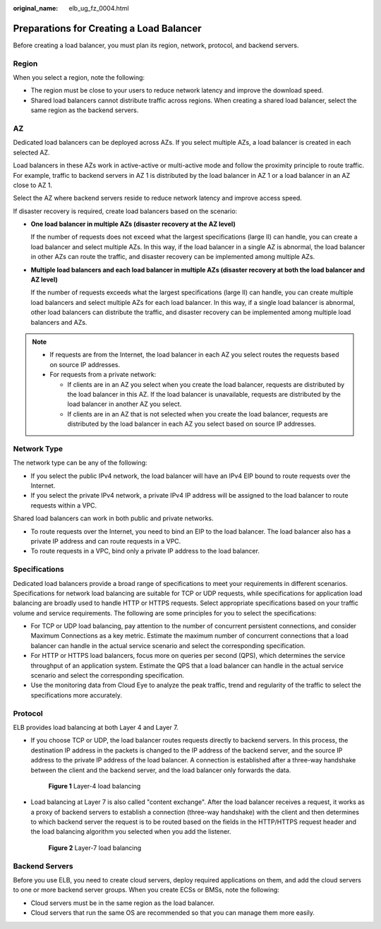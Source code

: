 :original_name: elb_ug_fz_0004.html

.. _elb_ug_fz_0004:

Preparations for Creating a Load Balancer
=========================================

Before creating a load balancer, you must plan its region, network, protocol, and backend servers.

Region
------

When you select a region, note the following:

-  The region must be close to your users to reduce network latency and improve the download speed.
-  Shared load balancers cannot distribute traffic across regions. When creating a shared load balancer, select the same region as the backend servers.

AZ
--

Dedicated load balancers can be deployed across AZs. If you select multiple AZs, a load balancer is created in each selected AZ.

Load balancers in these AZs work in active-active or multi-active mode and follow the proximity principle to route traffic. For example, traffic to backend servers in AZ 1 is distributed by the load balancer in AZ 1 or a load balancer in an AZ close to AZ 1.

Select the AZ where backend servers reside to reduce network latency and improve access speed.

If disaster recovery is required, create load balancers based on the scenario:

-  **One load balancer in multiple AZs (disaster recovery at the AZ level)**

   If the number of requests does not exceed what the largest specifications (large II) can handle, you can create a load balancer and select multiple AZs. In this way, if the load balancer in a single AZ is abnormal, the load balancer in other AZs can route the traffic, and disaster recovery can be implemented among multiple AZs.

-  **Multiple load balancers and each load balancer in multiple AZs (disaster recovery at both the load balancer and AZ level)**

   If the number of requests exceeds what the largest specifications (large II) can handle, you can create multiple load balancers and select multiple AZs for each load balancer. In this way, if a single load balancer is abnormal, other load balancers can distribute the traffic, and disaster recovery can be implemented among multiple load balancers and AZs.

.. note::

   -  If requests are from the Internet, the load balancer in each AZ you select routes the requests based on source IP addresses.
   -  For requests from a private network:

      -  If clients are in an AZ you select when you create the load balancer, requests are distributed by the load balancer in this AZ. If the load balancer is unavailable, requests are distributed by the load balancer in another AZ you select.
      -  If clients are in an AZ that is not selected when you create the load balancer, requests are distributed by the load balancer in each AZ you select based on source IP addresses.

Network Type
------------

The network type can be any of the following:

-  If you select the public IPv4 network, the load balancer will have an IPv4 EIP bound to route requests over the Internet.
-  If you select the private IPv4 network, a private IPv4 IP address will be assigned to the load balancer to route requests within a VPC.

Shared load balancers can work in both public and private networks.

-  To route requests over the Internet, you need to bind an EIP to the load balancer. The load balancer also has a private IP address and can route requests in a VPC.
-  To route requests in a VPC, bind only a private IP address to the load balancer.

Specifications
--------------

Dedicated load balancers provide a broad range of specifications to meet your requirements in different scenarios. Specifications for network load balancing are suitable for TCP or UDP requests, while specifications for application load balancing are broadly used to handle HTTP or HTTPS requests. Select appropriate specifications based on your traffic volume and service requirements. The following are some principles for you to select the specifications:

-  For TCP or UDP load balancing, pay attention to the number of concurrent persistent connections, and consider Maximum Connections as a key metric. Estimate the maximum number of concurrent connections that a load balancer can handle in the actual service scenario and select the corresponding specification.
-  For HTTP or HTTPS load balancers, focus more on queries per second (QPS), which determines the service throughput of an application system. Estimate the QPS that a load balancer can handle in the actual service scenario and select the corresponding specification.
-  Use the monitoring data from Cloud Eye to analyze the peak traffic, trend and regularity of the traffic to select the specifications more accurately.

Protocol
--------

ELB provides load balancing at both Layer 4 and Layer 7.

-  If you choose TCP or UDP, the load balancer routes requests directly to backend servers. In this process, the destination IP address in the packets is changed to the IP address of the backend server, and the source IP address to the private IP address of the load balancer. A connection is established after a three-way handshake between the client and the backend server, and the load balancer only forwards the data.


   .. figure:: /_static/images/en-us_image_0238395032.png
      :alt: **Figure 1** Layer-4 load balancing

      **Figure 1** Layer-4 load balancing

-  Load balancing at Layer 7 is also called "content exchange". After the load balancer receives a request, it works as a proxy of backend servers to establish a connection (three-way handshake) with the client and then determines to which backend server the request is to be routed based on the fields in the HTTP/HTTPS request header and the load balancing algorithm you selected when you add the listener.


   .. figure:: /_static/images/en-us_image_0238395033.png
      :alt: **Figure 2** Layer-7 load balancing

      **Figure 2** Layer-7 load balancing

Backend Servers
---------------

Before you use ELB, you need to create cloud servers, deploy required applications on them, and add the cloud servers to one or more backend server groups. When you create ECSs or BMSs, note the following:

-  Cloud servers must be in the same region as the load balancer.
-  Cloud servers that run the same OS are recommended so that you can manage them more easily.
